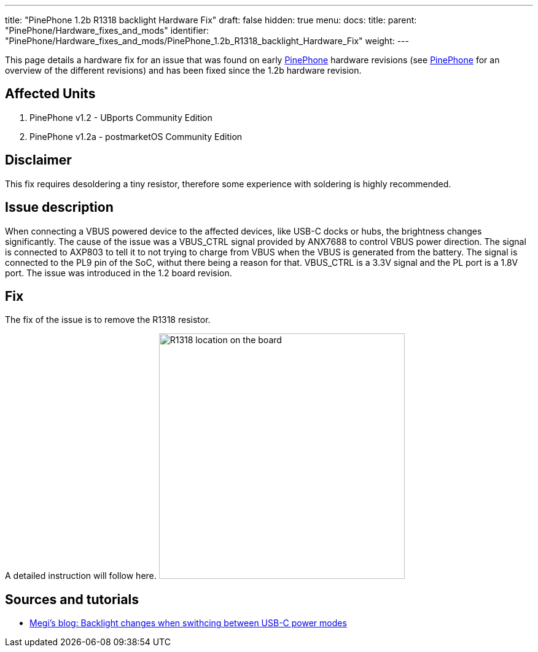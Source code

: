 ---
title: "PinePhone 1.2b R1318 backlight Hardware Fix"
draft: false
hidden: true
menu:
  docs:
    title:
    parent: "PinePhone/Hardware_fixes_and_mods"
    identifier: "PinePhone/Hardware_fixes_and_mods/PinePhone_1.2b_R1318_backlight_Hardware_Fix"
    weight: 
---

This page details a hardware fix for an issue that was found on early link:/documentation/PinePhone[PinePhone] hardware revisions (see link:/documentation/PinePhone/Revisions/[PinePhone] for an overview of the different revisions) and has been fixed since the 1.2b hardware revision.

== Affected Units

. PinePhone v1.2 - UBports Community Edition
. PinePhone v1.2a - postmarketOS Community Edition

== Disclaimer

This fix requires desoldering a tiny resistor, therefore some experience with soldering is highly recommended.

== Issue description

When connecting a VBUS powered device to the affected devices, like USB-C docks or hubs, the brightness changes significantly. The cause of the issue was a VBUS_CTRL signal provided by ANX7688 to control VBUS power direction. The signal is connected to AXP803 to tell it to not trying to charge from VBUS when the VBUS is generated from the battery. The signal is connected to the PL9 pin of the SoC, withut there being a reason for that. VBUS_CTRL is a 3.3V signal and the PL port is a 1.8V port. The issue was introduced in the 1.2 board revision.

== Fix

The fix of the issue is to remove the R1318 resistor.

A detailed instruction will follow here.
image:/documentation/images/Pinephone-pcb-r1318.png[R1318 location on the board,title="R1318 location on the board",width=400]

== Sources and tutorials

* https://xnux.eu/log/#022[Megi's blog: Backlight changes when swithcing between USB-C power modes]

